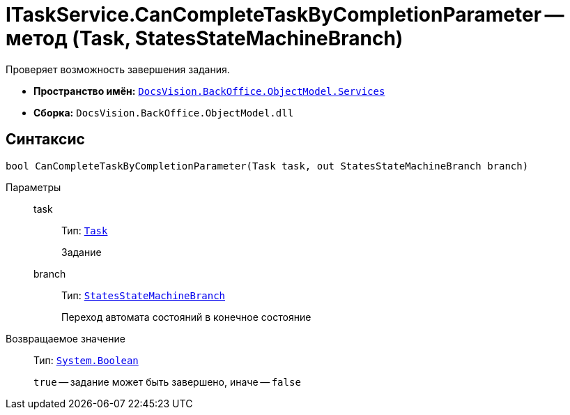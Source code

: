 = ITaskService.CanCompleteTaskByCompletionParameter -- метод (Task, StatesStateMachineBranch)

Проверяет возможность завершения задания.

* *Пространство имён:* `xref:BackOffice-ObjectModel-Services-Entities:Services_NS.adoc[DocsVision.BackOffice.ObjectModel.Services]`
* *Сборка:* `DocsVision.BackOffice.ObjectModel.dll`

== Синтаксис

[source,csharp]
----
bool CanCompleteTaskByCompletionParameter(Task task, out StatesStateMachineBranch branch)
----

Параметры::
task:::
Тип: `xref:BackOffice-ObjectModel:Task_CL.adoc[Task]`
+
Задание

branch:::
Тип: `xref:BackOffice-ObjectModel:StatesStateMachineBranch_CL.adoc[StatesStateMachineBranch]`
+
Переход автомата состояний в конечное состояние

Возвращаемое значение::
Тип: `http://msdn.microsoft.com/ru-ru/library/system.boolean.aspx[System.Boolean]`
+
`true` -- задание может быть завершено, иначе -- `false`
